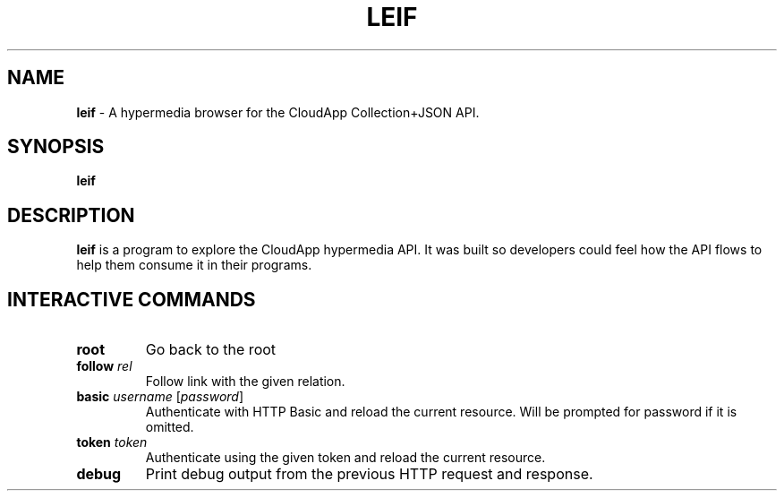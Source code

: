 .\" generated with Ronn/v0.7.3
.\" http://github.com/rtomayko/ronn/tree/0.7.3
.
.TH "LEIF" "1" "August 2013" "" ""
.
.SH "NAME"
\fBleif\fR \- A hypermedia browser for the CloudApp Collection+JSON API\.
.
.SH "SYNOPSIS"
\fBleif\fR
.
.SH "DESCRIPTION"
\fBleif\fR is a program to explore the CloudApp hypermedia API\. It was built so developers could feel how the API flows to help them consume it in their programs\.
.
.SH "INTERACTIVE COMMANDS"
.
.TP
\fBroot\fR
Go back to the root
.
.TP
\fBfollow\fR \fIrel\fR
Follow link with the given relation\.
.
.TP
\fBbasic\fR \fIusername\fR [\fIpassword\fR]
Authenticate with HTTP Basic and reload the current resource\. Will be prompted for password if it is omitted\.
.
.TP
\fBtoken\fR \fItoken\fR
Authenticate using the given token and reload the current resource\.
.
.TP
\fBdebug\fR
Print debug output from the previous HTTP request and response\.

